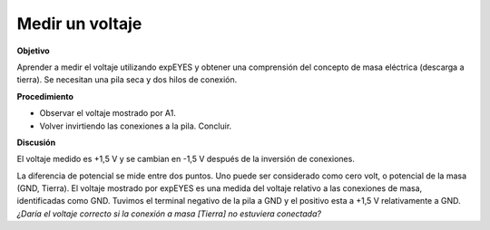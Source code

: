 .. 2.1

Medir un voltaje
----------------

**Objetivo**

Aprender a medir el voltaje utilizando expEYES y obtener una
comprensión del concepto de masa eléctrica (descarga a tierra). Se
necesitan una pila seca y dos hilos de conexión.

.. image:: schematics/measure-dc.svg
	   :width: 300px

**Procedimiento**

-  Observar el voltaje mostrado por A1.
-  Volver invirtiendo las conexiones a la pila. Concluir.

**Discusión**

El voltaje medido es +1,5 V y se cambian en -1,5 V después de la inversión
de conexiones.

La diferencia de potencial se mide entre dos puntos. Uno puede ser
considerado como cero volt, o potencial de la masa (GND, Tierra). El
voltaje mostrado por expEYES es una medida del voltaje relativo a las
conexiones de masa, identificadas como GND. Tuvimos el terminal
negativo de la pila a GND y el positivo esta a +1,5 V relativamente a
GND. *¿Daría el voltaje correcto si la conexión a masa [Tierra] no
estuviera conectada?*

